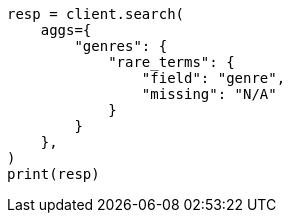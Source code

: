 // This file is autogenerated, DO NOT EDIT
// aggregations/bucket/rare-terms-aggregation.asciidoc:331

[source, python]
----
resp = client.search(
    aggs={
        "genres": {
            "rare_terms": {
                "field": "genre",
                "missing": "N/A"
            }
        }
    },
)
print(resp)
----
